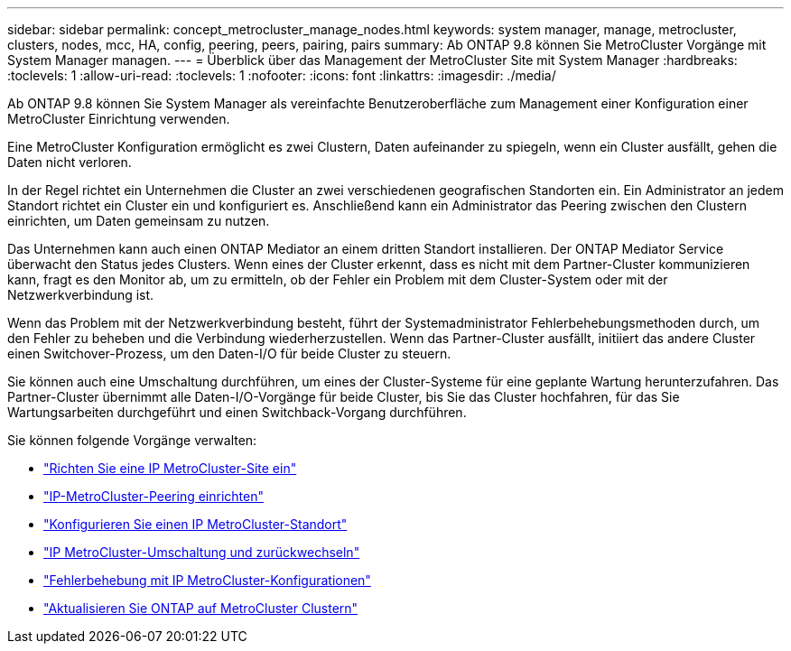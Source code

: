 ---
sidebar: sidebar 
permalink: concept_metrocluster_manage_nodes.html 
keywords: system manager, manage, metrocluster, clusters, nodes, mcc, HA, config, peering, peers, pairing, pairs 
summary: Ab ONTAP 9.8 können Sie MetroCluster Vorgänge mit System Manager managen. 
---
= Überblick über das Management der MetroCluster Site mit System Manager
:hardbreaks:
:toclevels: 1
:allow-uri-read: 
:toclevels: 1
:nofooter: 
:icons: font
:linkattrs: 
:imagesdir: ./media/


[role="lead"]
Ab ONTAP 9.8 können Sie System Manager als vereinfachte Benutzeroberfläche zum Management einer Konfiguration einer MetroCluster Einrichtung verwenden.

Eine MetroCluster Konfiguration ermöglicht es zwei Clustern, Daten aufeinander zu spiegeln, wenn ein Cluster ausfällt, gehen die Daten nicht verloren.

In der Regel richtet ein Unternehmen die Cluster an zwei verschiedenen geografischen Standorten ein. Ein Administrator an jedem Standort richtet ein Cluster ein und konfiguriert es. Anschließend kann ein Administrator das Peering zwischen den Clustern einrichten, um Daten gemeinsam zu nutzen.

Das Unternehmen kann auch einen ONTAP Mediator an einem dritten Standort installieren. Der ONTAP Mediator Service überwacht den Status jedes Clusters. Wenn eines der Cluster erkennt, dass es nicht mit dem Partner-Cluster kommunizieren kann, fragt es den Monitor ab, um zu ermitteln, ob der Fehler ein Problem mit dem Cluster-System oder mit der Netzwerkverbindung ist.

Wenn das Problem mit der Netzwerkverbindung besteht, führt der Systemadministrator Fehlerbehebungsmethoden durch, um den Fehler zu beheben und die Verbindung wiederherzustellen. Wenn das Partner-Cluster ausfällt, initiiert das andere Cluster einen Switchover-Prozess, um den Daten-I/O für beide Cluster zu steuern.

Sie können auch eine Umschaltung durchführen, um eines der Cluster-Systeme für eine geplante Wartung herunterzufahren. Das Partner-Cluster übernimmt alle Daten-I/O-Vorgänge für beide Cluster, bis Sie das Cluster hochfahren, für das Sie Wartungsarbeiten durchgeführt und einen Switchback-Vorgang durchführen.

Sie können folgende Vorgänge verwalten:

* link:task_metrocluster_setup.html["Richten Sie eine IP MetroCluster-Site ein"]
* link:task_metrocluster_peering.html["IP-MetroCluster-Peering einrichten"]
* link:task_metrocluster_configure.html["Konfigurieren Sie einen IP MetroCluster-Standort"]
* link:task_metrocluster_switchover_switchback.html["IP MetroCluster-Umschaltung und zurückwechseln"]
* link:task_metrocluster_troubleshooting.html["Fehlerbehebung mit IP MetroCluster-Konfigurationen"]
* link:task_metrocluster_ANDU_upgrade.html["Aktualisieren Sie ONTAP auf MetroCluster Clustern"]

